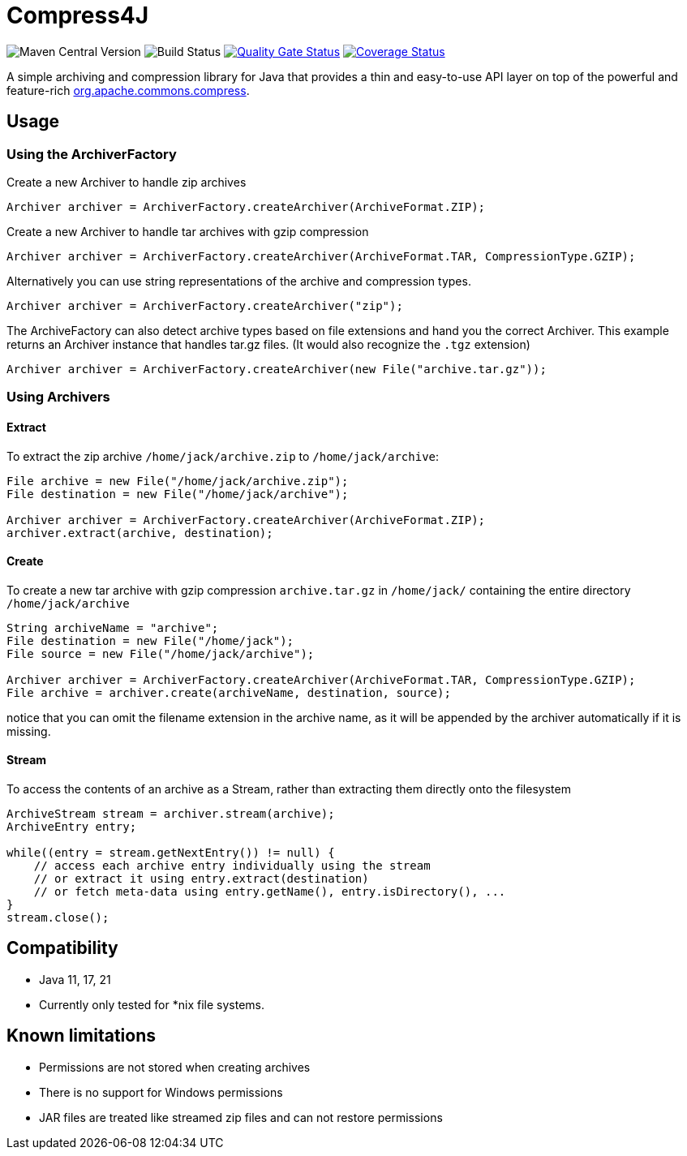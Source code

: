 = Compress4J

image:https://img.shields.io/maven-central/v/io.github.compress4j/compress4j[Maven Central Version]
image:https://github.com/compress4j/compress4j/actions/workflows/ci.yml/badge.svg[Build Status]
image:https://sonarcloud.io/api/project_badges/measure?project=compress4j_compress4j&metric=alert_status[Quality Gate Status,link=https://sonarcloud.io/summary/new_code?id=compress4j_compress4j]
image:https://sonarcloud.io/api/project_badges/measure?project=compress4j_compress4j&metric=coverage[Coverage Status,link=https://sonarcloud.io/summary/new_code?id=compress4j_compress4j]

A simple archiving and compression library for Java that provides a thin and easy-to-use API layer on top of the
powerful and feature-rich http://commons.apache.org/proper/commons-compress/[org.apache.commons.compress].

== Usage

=== Using the ArchiverFactory

Create a new Archiver to handle zip archives

[source,java]
----
Archiver archiver = ArchiverFactory.createArchiver(ArchiveFormat.ZIP);
----

Create a new Archiver to handle tar archives with gzip compression

[source,java]
----
Archiver archiver = ArchiverFactory.createArchiver(ArchiveFormat.TAR, CompressionType.GZIP);
----

Alternatively you can use string representations of the archive and compression types.

[source,java]
----
Archiver archiver = ArchiverFactory.createArchiver("zip");
----

The ArchiveFactory can also detect archive types based on file extensions and hand you the correct Archiver. This
example returns an Archiver instance that handles tar.gz files. (It would also recognize the `.tgz` extension)

[source,java]
----
Archiver archiver = ArchiverFactory.createArchiver(new File("archive.tar.gz"));
----

=== Using Archivers

==== Extract

To extract the zip archive `/home/jack/archive.zip` to `/home/jack/archive`:

[source,java]
----
File archive = new File("/home/jack/archive.zip");
File destination = new File("/home/jack/archive");

Archiver archiver = ArchiverFactory.createArchiver(ArchiveFormat.ZIP);
archiver.extract(archive, destination);
----

==== Create

To create a new tar archive with gzip compression `archive.tar.gz` in `/home/jack/` containing the entire directory `/home/jack/archive`

[source,java]
----
String archiveName = "archive";
File destination = new File("/home/jack");
File source = new File("/home/jack/archive");

Archiver archiver = ArchiverFactory.createArchiver(ArchiveFormat.TAR, CompressionType.GZIP);
File archive = archiver.create(archiveName, destination, source);
----

notice that you can omit the filename extension in the archive name, as it will be appended by the archiver automatically if it is missing.

==== Stream

To access the contents of an archive as a Stream, rather than extracting them directly onto the filesystem

[source,java]
----
ArchiveStream stream = archiver.stream(archive);
ArchiveEntry entry;

while((entry = stream.getNextEntry()) != null) {
    // access each archive entry individually using the stream
    // or extract it using entry.extract(destination)
    // or fetch meta-data using entry.getName(), entry.isDirectory(), ...
}
stream.close();
----

== Compatibility

* Java 11, 17, 21
* Currently only tested for *nix file systems.

== Known limitations

* Permissions are not stored when creating archives
* There is no support for Windows permissions
* JAR files are treated like streamed zip files and can not restore permissions
